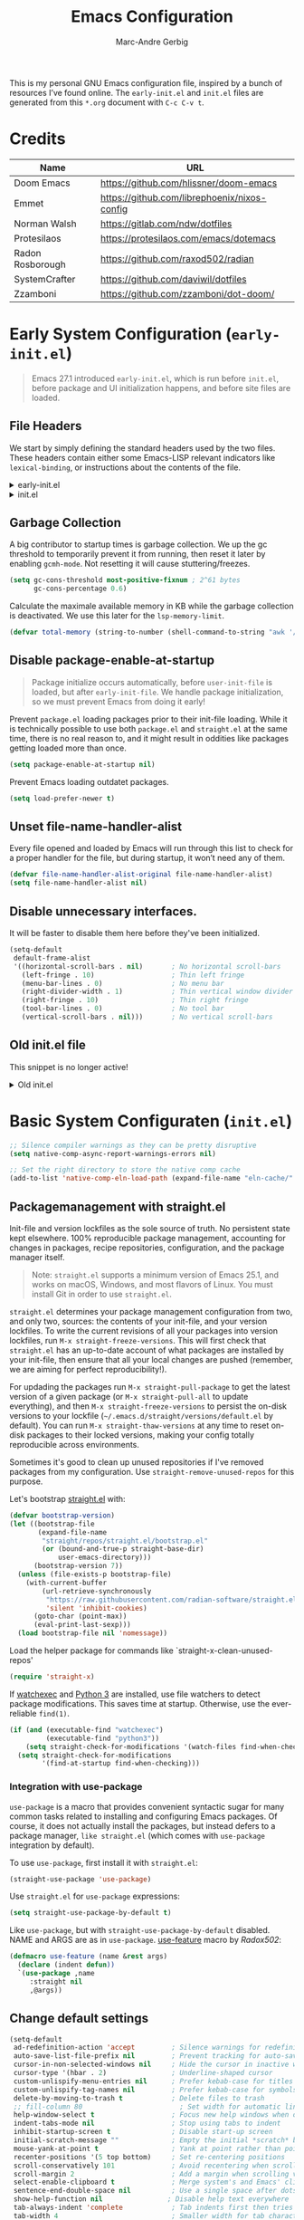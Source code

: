 :DOC-CONFIG:
# Tangle by default to init.el, which is the most common case
#+PROPERTY: header-args:emacs-lisp :tangle init.el
#+startup: fold
:END:

#+title: Emacs Configuration
#+author: Marc-Andre Gerbig

This is my personal GNU Emacs configuration file, inspired by a bunch of resources I’ve found online.
The =early-init.el= and =init.el= files are generated from this =*.org= document with =C-c C-v t=.

* Credits
| Name             | URL                                          |
|------------------+----------------------------------------------|
| Doom Emacs       | https://github.com/hlissner/doom-emacs       |
| Emmet            | https://github.com/librephoenix/nixos-config |
| Norman Walsh     | https://gitlab.com/ndw/dotfiles              |
| Protesilaos      | https://protesilaos.com/emacs/dotemacs       |
| Radon Rosborough | https://github.com/raxod502/radian           |
| SystemCrafter    | https://github.com/daviwil/dotfiles          |
| Zzamboni         | https://github.com/zzamboni/dot-doom/        |

* Early System Configuration (=early-init.el=)
:PROPERTIES:
:header-args:emacs-lisp: :tangle early-init.el
:END:
#+begin_quote
Emacs 27.1 introduced =early-init.el=, which is run before =init.el=, before package and UI initialization happens, and before site files are loaded.
#+end_quote

** File Headers
We start by simply defining the standard headers used by the two files.
These headers contain either some Emacs-LISP relevant indicators like =lexical-binding=, or instructions about the contents of the file.
#+html: <details><summary>early-init.el</summary>
#+begin_src emacs-lisp
  ;;; early-init.el -*- lexical-binding: t -*-
  ;; DO NOT EDIT THIS FILE DIRECTLY
  ;; This is a file generated from a literate programing source file located at
  ;; https://github.com/Deathlord89/nixos-config/blob/main/home/ma-gerbig/optional/emacs/README.org
  ;; You should make any changes there and regenerate it from Emacs org-mode
  ;; using org-babel-tangle (C-c C-v t)
#+end_src
#+html: </details>

#+html: <details><summary>init.el</summary>
#+begin_src emacs-lisp :tangle init.el
  ;;; early-init.el -*- lexical-binding: t -*-

  ;; DO NOT EDIT THIS FILE DIRECTLY
  ;; This is a file generated from a literate programing source file located at
  ;; https://github.com/Deathlord89/nixos-config/blob/main/home/ma-gerbig/optional/emacs/README.org
  ;; You should make any changes there and regenerate it from Emacs org-mode
  ;; using org-babel-tangle (C-c C-v t)
#+end_src
#+html: </details>

** Garbage Collection
A big contributor to startup times is garbage collection.
We up the gc threshold to temporarily prevent it from running, then reset it later by enabling =gcmh-mode=.
Not resetting it will cause stuttering/freezes.
#+begin_src emacs-lisp
  (setq gc-cons-threshold most-positive-fixnum ; 2^61 bytes
        gc-cons-percentage 0.6)
#+end_src

Calculate the maximale available memory in KB while the garbage collection is deactivated.
We use this later for the =lsp-memory-limit=. 
#+begin_src emacs-lisp
  (defvar total-memory (string-to-number (shell-command-to-string "awk '/MemTotal/ {print$2}' /proc/meminfo")))
#+end_src

** Disable package-enable-at-startup
#+begin_quote
Package initialize occurs automatically, before =user-init-file= is loaded, but after =early-init-file=. We handle package initialization, so we must prevent Emacs from doing it early!
#+end_quote

Prevent =package.el= loading packages prior to their init-file loading.
While it is technically possible to use both =package.el= and =straight.el= at the same time, there is no real reason to, and it might result in oddities like packages getting loaded more than once.
#+begin_src emacs-lisp
  (setq package-enable-at-startup nil)
#+end_src

Prevent Emacs loading outdatet packages.
#+begin_src emacs-lisp
  (setq load-prefer-newer t)
#+end_src

** Unset file-name-handler-alist
Every file opened and loaded by Emacs will run through this list to check for a proper handler for the file, but during startup, it won’t need any of them.
#+begin_src emacs-lisp
  (defvar file-name-handler-alist-original file-name-handler-alist)
  (setq file-name-handler-alist nil)
#+end_src

** Disable unnecessary interfaces.
It will be faster to disable them here before they've been initialized.
#+begin_src emacs-lisp
  (setq-default
   default-frame-alist
   '((horizontal-scroll-bars . nil)       ; No horizontal scroll-bars
     (left-fringe . 10)                   ; Thin left fringe
     (menu-bar-lines . 0)                 ; No menu bar
     (right-divider-width . 1)            ; Thin vertical window divider
     (right-fringe . 10)                  ; Thin right fringe
     (tool-bar-lines . 0)                 ; No tool bar
     (vertical-scroll-bars . nil)))       ; No vertical scroll-bars
#+end_src

** Old init.el file
This snippet is no longer active!
#+html: <details><summary>Old init.el</summary>
#+begin_src emacs-lisp :tangle no
  (defvar my-init-el-start-time (current-time) "Time when init.el was started")
  (setq my-user-emacs-directory "~/.emacs.d/")
  
  ;; Bootstrap straight.el
  (defvar bootstrap-version)
  (let ((bootstrap-file
         (expand-file-name "straight/repos/straight.el/bootstrap.el" user-emacs-directory))
        (bootstrap-version 5))
    (unless (file-exists-p bootstrap-file)
      (with-current-buffer
          (url-retrieve-synchronously
           "https://raw.githubusercontent.com/raxod502/straight.el/develop/install.el"
           'silent 'inhibit-cookies)
        (goto-char (point-max))
        (eval-print-last-sexp)))
    (load bootstrap-file nil 'nomessage))
  
  ;; Always use straight to install on systems other than Linux
  (setq straight-use-package-by-default t)
  
  ;; Use straight.el for use-package expressions
  (straight-use-package 'use-package)
  
  ;; Load the helper package for commands like `straight-x-clean-unused-repos'
  (require 'straight-x)
  
  (defun ma/org-mode-setup ()
    (org-indent-mode)
    (variable-pitch-mode 1)
    (auto-fill-mode 0)
    (visual-line-mode 1)
    (setq evil-auto-indent nil))
  
  (use-package org
    :hook (org-mode . ma/org-mode-setup)
    :config
    (setq org-ellipsis " ▾")
    (ma/org-font-setup))
  
  ;; =======================================================================================
  ;; The init.el file looks for "config.org" and tangles its elisp blocks (matching
  ;; the criteria described below) to "config.el" which is loaded as Emacs configuration.
  ;; Inspired and copied from: http://www.holgerschurig.de/en/emacs-init-tangle/
  ;; As of 2021-02-05, the Domain "holgerschurig.de" doesn't exist any more.
  ;; Visit archived page on https://archive.org/search.php?query=http%3A%2F%2Fwww.holgerschurig.de%2Fen%2Femacs-init-tangle%2F
  ;; =======================================================================================
  
  ;; from: http://stackoverflow.com/questions/251908/how-can-i-insert-current-date-and-time-into-a-file-using-emacs
  (defvar current-date-time-format "%a %b %d %Y-%m-%dT%H:%M:%S "
    "Format of date to insert with `insert-current-date-time' func
  See help of `format-time-string' for possible replacements")
  
  ;; from: http://stackoverflow.com/questions/251908/how-can-i-insert-current-date-and-time-into-a-file-using-emacs
  (defvar current-time-format "%a %H:%M:%S"
    "Format of date to insert with `insert-current-time' func.
  Note the weekly scope of the command's precision.")
  
  (defun my-tangle-config-org ()
    "This function will write all source blocks from =config.org= into =config.el= that are ...
  - not marked as =tangle: no=
  - doesn't have the TODO state =DISABLED=
  - have a source-code of =emacs-lisp="
    (require 'org)
    (let* ((body-list ())
           (output-file (concat my-user-emacs-directory "config.el"))
           (org-babel-default-header-args (org-babel-merge-params org-babel-default-header-args
                                                                  (list (cons :tangle output-file)))))
      (message "—————• Re-generating %s …" output-file)
      (save-restriction
        (save-excursion
          (org-babel-map-src-blocks (concat my-user-emacs-directory "config.org")
            (let* (
                   (org_block_info (org-babel-get-src-block-info 'light))
                   ;;(block_name (nth 4 org_block_info))
                   (tfile (cdr (assq :tangle (nth 2 org_block_info))))
                   (match_for_TODO_keyword)
                   )
              (save-excursion
                (catch 'exit
                  ;;(when (string= "" block_name)
                  ;;  (message "Going to write block name: " block_name)
                  ;;  (add-to-list 'body-list (concat "message(\"" block_name "\")"));; adding a debug statement for named blocks
                  ;;  )
                  (org-back-to-heading t)
                  (when (looking-at org-outline-regexp)
                    (goto-char (1- (match-end 0))))
                  (when (looking-at (concat " +" org-todo-regexp "\\( +\\|[ \t]*$\\)"))
                    (setq match_for_TODO_keyword (match-string 1)))))
              (unless (or (string= "no" tfile)
                          (string= "DISABLED" match_for_TODO_keyword)
                          (not (string= "emacs-lisp" lang)))
                (add-to-list 'body-list (concat "\n\n;; #####################################################################################\n"
                                                "(message \"config • " (org-get-heading) " …\")\n\n")
                             )
                (add-to-list 'body-list body)
                ))))
        (with-temp-file output-file
          (insert ";; ============================================================\n")
          (insert ";; Don't edit this file, edit config.org' instead ...\n")
          (insert ";; Auto-generated at " (format-time-string current-date-time-format (current-time)) " on host " system-name "\n")
          (insert ";; ============================================================\n\n")
          (insert (apply 'concat (reverse body-list))))
        (message "—————• Wrote %s" output-file))))
  
  
  ;; following lines are executed only when my-tangle-config-org-hook-func()
  ;; was not invoked when saving config.org which is the normal case:
  (let ((orgfile (concat my-user-emacs-directory "config.org"))
        (elfile (concat my-user-emacs-directory "config.el"))
        (gc-cons-threshold most-positive-fixnum))
    (when (or (not (file-exists-p elfile))
              (file-newer-than-file-p orgfile elfile))
      (my-tangle-config-org)
      ;;(save-buffers-kill-emacs);; TEST: kill Emacs when config has been re-generated due to many issues when loading newly generated config.el
      )
    (load-file elfile))
  
  ;; when config.org is saved, re-generate config.el:
  (defun my-tangle-config-org-hook-func ()
    (when (string= "config.org" (buffer-name))
      (let ((orgfile (concat my-user-emacs-directory "config.org"))
            (elfile (concat my-user-emacs-directory "config.el")))
        (my-tangle-config-org))))
  (add-hook 'after-save-hook 'my-tangle-config-org-hook-func)
  
  
  (message "→★ loading init.el in %.2fs" (float-time (time-subtract (current-time) my-init-el-start-time)))
#+end_src
#+html: </details>

* Basic System Configuraten (=init.el=)
#+begin_src emacs-lisp
  ;; Silence compiler warnings as they can be pretty disruptive
  (setq native-comp-async-report-warnings-errors nil)

  ;; Set the right directory to store the native comp cache
  (add-to-list 'native-comp-eln-load-path (expand-file-name "eln-cache/" user-emacs-directory))
#+end_src

** Packagemanagement with straight.el
Init-file and version lockfiles as the sole source of truth.
No persistent state kept elsewhere.
100% reproducible package management, accounting for changes in packages, recipe repositories, configuration, and the package manager itself.
#+begin_quote
Note: =straight.el= supports a minimum version of Emacs 25.1, and works on macOS, Windows, and most flavors of Linux. You must install Git in order to use =straight.el=.
#+end_quote

=straight.el= determines your package management configuration from two, and only two, sources: the contents of your init-file, and your version lockfiles.
To write the current revisions of all your packages into version lockfiles, run =M-x straight-freeze-versions=.
This will first check that =straight.el= has an up-to-date account of what packages are installed by your init-file, then ensure that all your local changes are pushed (remember, we are aiming for perfect reproducibility!).

For updading the packages run =M-x straight-pull-package= to get the latest version of a given package (or =M-x straight-pull-all= to update everything), and then =M-x straight-freeze-versions= to persist the on-disk versions to your lockfile (=~/.emacs.d/straight/versions/default.el= by default).
You can run =M-x straight-thaw-versions= at any time to reset on-disk packages to their locked versions, making your config totally reproducible across environments. 

Sometimes it's good to clean up unused repositories if I've removed packages from my configuration.  Use =straight-remove-unused-repos= for this purpose.

Let's bootstrap [[https://github.com/raxod502/straight.el][straight.el]] with:
#+begin_src emacs-lisp
(defvar bootstrap-version)
(let ((bootstrap-file
       (expand-file-name
        "straight/repos/straight.el/bootstrap.el"
        (or (bound-and-true-p straight-base-dir)
            user-emacs-directory)))
      (bootstrap-version 7))
  (unless (file-exists-p bootstrap-file)
    (with-current-buffer
        (url-retrieve-synchronously
         "https://raw.githubusercontent.com/radian-software/straight.el/develop/install.el"
         'silent 'inhibit-cookies)
      (goto-char (point-max))
      (eval-print-last-sexp)))
  (load bootstrap-file nil 'nomessage))
#+end_src

Load the helper package for commands like `straight-x-clean-unused-repos'
#+begin_src emacs-lisp
  (require 'straight-x)
#+end_src

If [[https://github.com/watchexec/watchexec][watchexec]] and [[https://www.python.org/][Python 3]] are installed, use file watchers to detect package modifications.
This saves time at startup.
Otherwise, use the ever-reliable =find(1)=.
#+begin_src emacs-lisp
  (if (and (executable-find "watchexec")
           (executable-find "python3"))
      (setq straight-check-for-modifications '(watch-files find-when-checking))
    (setq straight-check-for-modifications
          '(find-at-startup find-when-checking)))
#+end_src

*** Integration with use-package
=use-package= is a macro that provides convenient syntactic sugar for many common tasks related to installing and configuring Emacs packages.
Of course, it does not actually install the packages, but instead defers to a package manager, =like straight.el= (which comes with =use-package= integration by default).

To use =use-package=, first install it with =straight.el=:
#+begin_src emacs-lisp
  (straight-use-package 'use-package)
#+end_src

Use =straight.el= for =use-package= expressions:
#+begin_src emacs-lisp
  (setq straight-use-package-by-default t)    
#+end_src

Like =use-package=, but with =straight-use-package-by-default= disabled.
NAME and ARGS are as in =use-package=.
[[https://github.com/raxod502/radian/blob/58ba58bd827e719c0eeb3d3c996d59cf4d00acd5/emacs/radian.el#L542][use-feature]] macro by [[*Credits][Radox502]]:
#+begin_src emacs-lisp
  (defmacro use-feature (name &rest args)
    (declare (indent defun))
    `(use-package ,name
       :straight nil
       ,@args))
#+end_src

** Change default settings
#+BEGIN_SRC emacs-lisp
  (setq-default
   ad-redefinition-action 'accept         ; Silence warnings for redefinition
   auto-save-list-file-prefix nil         ; Prevent tracking for auto-saves
   cursor-in-non-selected-windows nil     ; Hide the cursor in inactive windows
   cursor-type '(hbar . 2)                ; Underline-shaped cursor
   custom-unlispify-menu-entries nil      ; Prefer kebab-case for titles
   custom-unlispify-tag-names nil         ; Prefer kebab-case for symbols
   delete-by-moving-to-trash t            ; Delete files to trash
   ;; fill-column 80                        ; Set width for automatic line breaks
   help-window-select t                   ; Focus new help windows when opened
   indent-tabs-mode nil                   ; Stop using tabs to indent
   inhibit-startup-screen t               ; Disable start-up screen
   initial-scratch-message ""             ; Empty the initial *scratch* buffer
   mouse-yank-at-point t                  ; Yank at point rather than pointer
   recenter-positions '(5 top bottom)     ; Set re-centering positions
   scroll-conservatively 101              ; Avoid recentering when scrolling far
   scroll-margin 2                        ; Add a margin when scrolling vertically
   select-enable-clipboard t              ; Merge system's and Emacs' clipboard
   sentence-end-double-space nil          ; Use a single space after dots
   show-help-function nil                ; Disable help text everywhere
   tab-always-indent 'complete            ; Tab indents first then tries completions
   tab-width 4                            ; Smaller width for tab characters
   uniquify-buffer-name-style 'forward    ; Uniquify buffer names
   warning-minimum-level :error           ; Skip warning buffers
   window-combination-resize t            ; Resize windows proportionally
   x-stretch-cursor t)                    ; Stretch cursor to the glyph width
  (delete-selection-mode 1)               ; Replace region when inserting text
  (fset 'yes-or-no-p 'y-or-n-p)           ; Replace yes/no prompts with y/n
  (global-subword-mode 1)                 ; Iterate through CamelCase words
  (mouse-avoidance-mode 'exile)           ; Avoid collision of mouse with point
  (put 'downcase-region 'disabled nil)    ; Enable downcase-region
  (put 'upcase-region 'disabled nil)      ; Enable upcase-region
  (set-default-coding-systems 'utf-8)     ; Default to utf-8 encoding
  (scroll-bar-mode -1)        ; Disable visible scrollbar
  (tool-bar-mode -1)          ; Disable the toolbar
  ;;(tooltip-mode -1)           ; Disable tooltips
  (set-fringe-mode 10)        ; Give some breathing room
  (menu-bar-mode -1)          ; Disable the menu bar
  (save-place-mode 1)         ; Save the last cursor position

  ;; Set up the visible bell
  (setq visible-bell t)

#+END_SRC

Global line numbering is helpful, but not useful for all modes.
#+begin_src emacs-lisp
  ;; Show line numbers
  (column-number-mode)
  (global-display-line-numbers-mode t)

  ;; Disable line numbers for some modes
  (dolist (mode'(org-mode-hook
                 term-mode-hook
                 shell-mode-hook
                 eshell-mode-hook
                 treemacs-mode-hook
                 mu4e-mode-hook))
    (add-hook mode (lambda () (display-line-numbers-mode 0))))
#+END_SRC

The =global-auto-revert-mode= will make Emacs watch the files for all open buffers for changes on disk and it will autmatically refresh those buffers if they don't have unsaved changes!
The same applys to =global-auto-revert-non-file-buffers= for directories.
#+begin_src emacs-lisp
  (global-auto-revert-mode 1)
  (setq global-auto-revert-non-file-buffers 1)
#+end_src

** Keep emacs.d clean
The default paths used to store configuration files and persistent data are not consistent across Emacs packages.
This isn't just a problem with third-party packages but even with built-in packages.

Some packages put these files directly in =user-emacs-directory= or $HOME or in a subdirectory of either of the two or elsewhere.
Furthermore sometimes file names are used that don't provide any insight into what package might have created them.

[[https://github.com/emacscollective/no-littering][No-littering]] sets out to fix this by changing the values of path variables to put configuration files in =no-littering-etc-directory= (defaulting to "etc/" under =user-emacs-directory=, thus usually "~/.config/emacs/etc/") and persistent data files in =no-littering-var-directory= (defaulting to "var/" under =user-emacs-directory=, thus usually "~/.emacs.d/var/"), and by using descriptive file names and subdirectories when appropriate.
This is similar to a color-theme; a "path-theme" if you will.
#+begin_src emacs-lisp
  ;; Change the user-emacs-directory to keep unwanted things out of ~/.emacs.d
  (setq user-emacs-directory (expand-file-name "~/.cache/emacs/")
          url-history-file (expand-file-name "url/history" user-emacs-directory))

  ;; Use no-littering to automatically set common paths to the new user-emacs-directory
  (use-package no-littering)

  ;; no-littering doesn't set this by default so we must place
  ;; auto save files in the same path as it uses for sessions
  (setq auto-save-file-name-transforms
        `((".*" ,(no-littering-expand-var-file-name "auto-save/") t)))
#+end_src

Disable =customize-*= routine and redirect the writing to =/dev/null=.
#+BEGIN_SRC emacs-lisp
  (setq-default custom-file null-device)
#+END_SRC

* User Interface
** Dashboard
[[https://github.com/emacs-dashboard/emacs-dashboard][Emacs Dashboard]] - An extensible emacs startup screen showing you what’s most important.
#+BEGIN_SRC emacs-lisp
  (use-package dashboard
    :ensure t
    :config
    (dashboard-setup-startup-hook))
    (setq
    initial-buffer-choice (lambda () (get-buffer-create dashboard-buffer-name))
    dashboard-startup-banner 'logo
    dashboard-center-content t
    dashboard-vertically-center-content t
    dashboard-set-navigator t
    dashboard-set-init-info t
    dashboard-projects-backend 'projectile
    dashboard-items '((recents  . 5)
                      (bookmarks . 5)
                      (projects . 5)
                      (agenda . 5)
                      (registers . 5)))
#+END_SRC

** Doom Theme
[[https://github.com/hlissner/emacs-doom-themes][Doom Theme]] - A theme megapack for GNU Emacs, inspired by community favorites.
I use the custom =stylix=-enabled =mustache= theme template from [[https://github.com/librephoenix/nixos-config/blob/7a5b01ab7de1127a9ba13f88c39e4bccbc73f6ac/user/app/doom-emacs/themes/doom-stylix-theme.el.mustache][librephoenix]].
#+BEGIN_SRC emacs-lisp
  (setq custom-theme-directory "~/.config/emacs/themes")
  (use-package doom-themes :defer t)
  :config
  ;; Global settings (defaults)
  (setq doom-themes-enable-bold t    ; if nil, bold is universally disabled
        doom-themes-enable-italic t) ; if nil, italics is universally disabled
  ;;(load-theme 'doom-palenight t)
  (load-theme 'doom-stylix t)
  ;; Enable flashing mode-line on errors
  (doom-themes-visual-bell-config)
  ;; Enable custom neotree theme (all-the-icons must be installed!)
  ;; (doom-themes-neotree-config)
  ;; or for treemacs users
  ;; (setq doom-themes-treemacs-theme "doom-atom") ; use "doom-colors" for less minimal icon theme
  ;; (doom-themes-treemacs-config)
  ;; Corrects (and improves) org-mode's native fontification.
  (doom-themes-org-config)
    #+END_SRC

=doom-modeline= is a fancy and fast mode-line inspired by minimalism design
NOTE: The first time you load your configuration on a new machine, you'll need to run the following command interactively so that mode line icons display correctly =M-x nerd-icons-install-fonts=.
#+BEGIN_SRC emacs-lisp
  (use-package nerd-icons)
  (use-package doom-modeline
    :ensure t
    ;;:init (doom-modeline-mode 1)
    :hook (after-init . doom-modeline-mode)
    :hook (doom-modeline-mode . size-indication-mode)
    :hook (doom-modeline-mode . column-number-mode)
    :init
    (setq doom-modeline-height 25
          ;;doom-modeline-bar-width 6
          doom-modeline-bar-width 3
          doom-modeline-github nil
          doom-modeline-mu4e nil
          doom-modeline-persp-name nil
          doom-modeline-minor-modes nil
          doom-modeline-major-mode-icon nil
          doom-modeline-buffer-file-name-style 'relative-from-project
          doom-modeline-buffer-encoding 'nondefault)
    :config
    (defvar mouse-wheel-down-event nil)
    (defvar mouse-wheel-up-event nil))
#+END_SRC
    
* Key Binding Configuration
** Make ESC quit prompts
#+BEGIN_SRC emacs-lisp
  (global-set-key (kbd "<escape>") 'keyboard-escape-quit)
#+END_SRC

This keybinding is overridden by evil.
To activate an alternate =universal-argument= binding enable the following codeblock.
#+BEGIN_SRC amacs-lisp :tangle no
(global-set-key (kbd "C-M-u") 'universal-argument)
#+END_SRC

** Change Leader with =general.el=
With the help of =general.el=, it is easy to manage key combinations and also serves as a wrapper for =wich-key=.
- =:ignore t= and =:which-key= bind nothing but give a description.
#+BEGIN_SRC emacs-lisp
  (use-package general
    :config
    (general-create-definer ma/leader-key-def
      :keymaps '(normal insert visual emacs)
      :prefix "SPC"
      :global-prefix "C-SPC")

    (ma/leader-key-def
      "t"  '(:ignore t :which-key "toggles")
      "tt" '(load-theme :which-key "choose theme")))
#+END_SRC

** Evil mode
- =C-z= Toggle =emacs-mode= (disable evil  keybindings)
- =C-g= Expand the default emacs "Exit" function with evils "normal" state
#+BEGIN_SRC emacs-lisp
  (defun ma/evil-hook ()
    (dolist (mode '(custom-mode
                    eshell-mode
                    git-rebase-mode
                    erc-mode
                    circe-server-mode
                    circe-chat-mode
                    circe-query-mode
                    sauron-mode
                    term-mode))
      (add-to-list 'evil-emacs-state-modes mode)))
  
  (use-package evil
    :init
    (setq evil-want-integration t)
    (setq evil-want-keybinding nil)
    (setq evil-want-C-u-scroll t)
    (setq evil-want-C-i-jump nil)
    (setq evil-respect-visual-line-mode t)
    (setq evil-undo-system 'undo-tree)
    :config
    (add-hook 'evil-mode-hook 'ma/evil-hook)
    (evil-mode 1)
    (define-key evil-insert-state-map (kbd "C-g") 'evil-normal-state)
    (define-key evil-insert-state-map (kbd "C-h") 'evil-delete-backward-char-and-join)
  
    ;; Use visual line motions even outside of visual-line-mode buffers
    (evil-global-set-key 'motion "j" 'evil-next-visual-line)
    (evil-global-set-key 'motion "k" 'evil-previous-visual-line)
  
    (evil-set-initial-state 'messages-buffer-mode 'normal)
    (evil-set-initial-state 'dashboard-mode 'normal))

  (use-package evil-collection
    :after evil
    :config
    (evil-collection-init))
#+END_SRC

** Helpful
Better help funtions with =helpful=
#+BEGIN_SRC emacs-lisp 
  (use-package helpful
    :ensure t
    :bind
    ([remap describe-function] . helpful-function)
    ([remap describe-symbol] . helpful-symbol)
    ([remap describe-variable] . helpful-variable)
    ([remap describe-command] . helpful-command)
    ([remap describe-key] . helpful-key))
#+END_SRC

Use =SPC e b= to run =eval-buffer= or =SPC e r= to run =eval-region= in the highlighted block. 
#+BEGIN_SRC emacs-lisp 
  (ma/leader-key-def
    "e"  '(:ignore t :which-key "eval")
    "eb" '(eval-buffer :which-key "eval buffer"))

  (ma/leader-key-def
    :keymaps '(visual)
    "er" '(eval-region :which-key "eval region"))
#+END_SRC

** Preserve Minibuffer History with =savehist=
#+BEGIN_SRC emacs-lisp 
  (use-package savehist
    :init
    (setq history-length 25)
    (savehist-mode 1))
#+END_SRC

** Vertico
#+html: <details><summary>Vertico Helper Funktions</summary>
#+BEGIN_SRC emacs-lisp
  ;; From: Doom Emacs [[https://github.com/doomemacs/doomemacs/blob/master/modules/completion/vertico/autoload/vertico.el][Vertico]] Module  
  (defun +vertico/enter-or-preview ()
    "Enter directory or embark preview on current candidate."
    (interactive)
    (when (> 0 vertico--index)
      (user-error "No vertico session is currently active"))
    (if (and (let ((cand (vertico--candidate)))
               (or (string-suffix-p "/" cand)
                   (and (vertico--remote-p cand)
                        (string-suffix-p ":" cand))))
             (not (equal vertico--base ""))
             (eq 'file (vertico--metadata-get 'category)))
        (vertico-insert)
      (condition-case _
          (+vertico/embark-preview)
        (user-error (vertico-directory-enter)))))

  (defun +vertico/embark-preview ()
    "Previews candidate in vertico buffer, unless it's a consult command"
    (interactive)
    (unless (bound-and-true-p consult--preview-function)
      (if (fboundp 'embark-dwim)
          (save-selected-window
            (let (embark-quit-after-action)
              (embark-dwim)))
        (user-error "Embark not installed, aborting..."))))
#+END_SRC
#+html: </details>

#+BEGIN_SRC emacs-lisp 
  (use-package vertico
    :demand t
    :bind (:map vertico-map
                ("C-j" . vertico-next)
                ("C-M-j" . vertico-next-group)
                ("C-k" . vertico-previous)
                ("C-M-k" . vertico-previous-group)
                ("C-f" . vertico-exit-input)
                ("C-h" . vertico-directory-up)
                ("C-l" . +vertico/enter-or-preview)
                :map minibuffer-local-map
                ("M-h" . vertico-directory-up))
    :custom
    (vertico-resize nil)
    (vertico-count 17)
    (vertico-cycle t)

    :config
    (require 'vertico-directory)
    (vertico-mode)
    (setq-default completion-in-region-function
                  (lambda (&rest args)
                    (apply (if vertico-mode
                               #'consult-completion-in-region
                             #'completion--in-region)
                           args))))

  (use-package corfu
    :bind (:map corfu-map
                ("C-j" . corfu-next)
                ("C-k" . corfu-previous)
                ("TAB" . corfu-insert)
                ([tab] . corfu-insert)
                ("C-f" . corfu-insert))
    :custom
    (corfu-cycle t)
    (corfu-auto t)
    (corfu-preview-current nil)
    (corfu-quit-at-boundary t)
    (corfu-quit-no-match t)

    :config
    (global-corfu-mode 1))

  (use-package kind-icon
    :after corfu
    :custom (kind-icon-default-face 'corfu-default)
    :config
    (add-to-list 'corfu-margin-formatters #'kind-icon-margin-formatter))

  (use-package orderless
    :demand t
    :config
    (orderless-define-completion-style orderless+initialism
      (orderless-matching-styles '(orderless-initialism
                                   orderless-literal
                                   orderless-regexp)))

    (setq completion-styles '(orderless)
          completion-category-defaults nil
          orderless-matching-styles '(orderless-literal orderless-regexp)
          completion-category-overrides
          '((file (styles partial-completion)))))

  (use-package wgrep
    :after consult
    :hook (grep-mode . wgrep-setup))

  (use-package consult
    :demand t
    :bind (
           ([remap bookmark-jump] . consult-bookmark)
           ([remap evil-show-marks] . consult-mark)
           ([remap evil-show-registers] . consult-register)
           ([remap goto-line] . consult-goto-line)
           ([remap imenu] . consult-imenu)
           ([remap Info-search] . consult-info)
           ([remap locate] . consult-locate)
           ([remap load-theme] . consult-theme)
           ([remap man] . consult-man)
           ([remap recentf-open-files] . consult-recent-file)
           ([remap switch-to-buffer] . consult-buffer)
           ([remap switch-to-buffer-other-window] . consult-buffer-other-window)
           ([remap switch-to-buffer-other-frame] . consult-buffer-other-frame)
           ([remap yank-pop] . consult-yank-pop)
           ("C-s" . consult-line)
           ("C-M-l" . consult-imenu)
           ("C-M-j" . consult-buffer)
           ("C-x C-b" . consult-buffer)
           :map minibuffer-local-map
           ("C-r" . consult-history))
    :custom
    (completion-in-region-function #'consult-completion-in-region))

  (use-package consult-dir
    :bind (("C-x C-d" . consult-dir)
           :map vertico-map
           ("C-x C-d" . consult-dir)
           ("C-x C-j" . consult-dir-jump-file))

    :custom
    (consult-dir-project-list-function nil))

  (use-package marginalia
    :after vertico
    :custom
    (marginalia-annotators '(marginalia-annotators-heavy
                             marginalia-annotators-light
                             nil))
    :config
    (marginalia-mode))

  (use-package embark
    :after vertico
    :bind (("C-." . embark-act)
           ("M-." . embark-dwim)
           :map minibuffer-local-map
           ("C-d" . embark-act)
           :map embark-region-map
           ("D" . denote-region))

    :config
    ;; Remove the mixed indicator to prevent the popup from being displayed
    ;; automatically
    (delete #'embark-mixed-indicator embark-indicators)
    (add-to-list 'embark-indicators 'embark-minimal-indicator)

    ;; Use Embark to show command prefix help
    (setq prefix-help-command #'embark-prefix-help-command))

  (use-package embark-consult
    :after embark)

  (ma/leader-key-def
    "f"   '(:ignore t :which-key "files")
    "ff"  '(find-file :which-key "open file")
    "C-f" 'find-file
    "fr"  '(recentf :which-key "recent files")
    "fR"  '(revert-buffer :which-key "revert file")) 
#+END_SRC

* Development
** Project Management
*** Projectile
#+BEGIN_SRC emacs-lisp
  (use-package projectile
    :diminish projectile-mode
    :config
    (projectile-mode)
    (when
        (require 'magit nil t)
      (mapc #'projectile-add-known-project
            (mapcar #'file-name-as-directory
                    (magit-list-repos)))
      ;; Optionally write to persistent 'projectile-known-projects-file'
      (projectile-save-known-projects))
    :bind-keymap
    ("C-c p" . projectile-command-map))

  (ma/leader-key-def
    "p"  '(:ignore t :which-key "projectile")
    "pf"  'projectile-find-file
    "ps"  'projectile-switch-project
    "pF"  'consult-ripgrep
    "pb"  'consult-project-buffer
    "pc"  'projectile-compile-project
    "pd"  'projectile-dired)
#+END_SRC

Configure =magit-repository-directories= (which see) to include the desired directories.
Note that each entry can be associated with a subdirectory depth.
If you organise all your projects as subdirectories of a select few parent directories, then only the parent directories need be added to =magit-repository-directories=, with the corresponding search depth.
After Projectile is loaded, you can add all repositories reported by Magit to =projectile-known-projects=.
Foud at [[https://emacs.stackexchange.com/questions/32634/how-can-the-list-of-projects-used-by-projectile-be-manually-updated][Stackexchange]].

*** Magit
#+BEGIN_SRC emacs-lisp
  (use-package magit
    :bind ("C-M-;" . magit-status)
    :commands (magit-status magit-get-current-branch)
    :custom
    (magit-display-buffer-function #'magit-display-buffer-same-window-except-diff-v1))
    (setq magit-repository-directories
          '(;; Directory containing project root directories
            ("~/git/"      . 1)))

  (use-package magit-todos
    :after magit
    :config
    ;; (setq magit-todos-keyword-suffix "\\(?:([^)]+)\\)?:?") ; make colon optional
    (magit-todos-mode 1))

  (ma/leader-key-def
    "g"   '(:ignore t :which-key "git")
    "gs"  'magit-status
    "gd"  'magit-diff-unstaged
    "gc"  'magit-branch-or-checkout
    "gl"   '(:ignore t :which-key "log")
    "glc" 'magit-log-current
    "glf" 'magit-log-buffer-file
    "gb"  'magit-branch
    "gP"  'magit-push-current
    "gp"  'magit-pull-branch
    "gf"  'magit-fetch
    "gF"  'magit-fetch-all
    "gr"  'magit-rebase)
#+END_SRC

*** Direnv
It works by invoking =direnv= to obtain the environment for the current file, then updating the emacs variables =process-environment= and =exec-path=.
The result is that programs started from within emacs, such as inferior shells, linters, compilers, and test runners, will be looked up in the correct =$PATH=, and will be started with the correct environment variables set.
#+BEGIN_SRC emacs-lisp
(use-package direnv
 :config
 (direnv-mode))
#+END_SRC

** Languages
*** Language Servers
- lsp-mode
#+BEGIN_SRC emacs-lisp
  (use-package lsp-mode
    :commands (lsp lsp-deferred)
    :init
    (setq lsp-memory-limit (* 0.8 total-memory 1024)) ; Memory in KB convert to bytes
    (setq lsp-keymap-prefix "C-c l")
    ;; Disable features that have great potential to be slow.
    (setq lsp-enable-folding nil
          lsp-enable-text-document-color nil)
    (setq lsp-enable-on-type-formatting nil)
    ;; Make breadcrumbs opt-in; they're redundant with the modeline and imenu
    (setq lsp-headerline-breadcrumb-enable nil)
    ;; Explicitly tell lsp to use flymake; Lsp will default to flycheck if found
    ;; even if its a dependency
    (setq lsp-diagnostics-provider :flymake)
    :config
    (lsp-enable-which-key-integration t))
#+END_SRC

- lsp-ui
#+BEGIN_SRC emacs-lisp
(use-package lsp-ui
  :hook (lsp-mode . lsp-ui-mode)
  :custom
  (lsp-ui-doc-position 'bottom))
#+END_SRC

- lsp-treemacs
#+BEGIN_SRC emacs-lisp
  (use-package lsp-treemacs
    :after lsp)

  (setq lsp-treemacs-deps-position-params '((side . right)
                                            (slot . 1)
                                            (window-width . 35)))

  (setq lsp-treemacs-symbols-position-params '((side . right)
                                               (slot . 2)
                                               (window-width . 35)))
#+END_SRC

- consult-lsp
#+BEGIN_SRC emacs-lisp
(use-package consult-lsp
  :after lsp)
#+END_SRC

-company-mode
#+BEGIN_SRC emacs-lisp
  (use-package company
    :after lsp-mode
    :hook (lsp-mode . company-mode)
    :bind (:map company-active-map
           ("<tab>" . company-complete-selection))
          (:map lsp-mode-map
           ("<tab>" . company-indent-or-complete-common))
    :custom
    (company-minimum-prefix-length 1)
    (company-idle-delay 0.0))

  (use-package company-box
    :hook (company-mode . company-box-mode))
#+END_SRC

*** Nix
#+BEGIN_SRC emacs-lisp
  (use-package nix-mode
    :mode ("\\.nix\\'" "\\.nix.in\\'")
    :hook (nix-mode . lsp-deferred)
    :config)

  (setq lsp-nix-nil-auto-eval-inputs nil)
#+END_SRC

* Features
** Parentheses
Highlights delimiters (parentheses, brackets or braces).
#+BEGIN_SRC emacs-lisp 
  (use-package rainbow-delimiters
    :hook (prog-mode . rainbow-delimiters-mode))
#+END_SRC

Enable auto close bracket insertion.
#+BEGIN_SRC emacs-lisp
  (use-package smartparens
    :bind
    ("<M-backspace>" . sp-unwrap-sexp)
    ("<M-left>" . sp-forward-barf-sexp)
    ("<M-right>" . sp-forward-slurp-sexp)
    ("<M-S-left>" . sp-backward-slurp-sexp)
    ("<M-S-right>" . sp-backward-barf-sexp)
    :hook
    (after-init . smartparens-global-mode)
    :custom
    (sp-highlight-pair-overlay t)
    (sp-highlight-wrap-overlay t)
    (sp-highlight-wrap-tag-overlay t)
    :config
    (require 'smartparens-config))
#+END_SRC

** Undotree
#+BEGIN_SRC emacs-lisp
  (use-package undo-tree
    :init
    (global-undo-tree-mode 1))
#+END_SRC

** Qualitiy of Life
Colorize colors as text with their value.
#+BEGIN_SRC emacs-lisp
  (use-package rainbow-mode
    :hook
    (prog-mode . rainbow-mode)
    :custom
    (rainbow-x-colors nil))
#+END_SRC

[[https://github.com/justbur/emacs-which-key][Which-key]] is great for getting an overview of what keybindings are available based on the prefix keys you entered.
Learned about this one from Spacemacs.
#+BEGIN_SRC emacs-lisp
  (use-package which-key
    :init (which-key-mode)
    :diminish which-key-mode
    :config
    (setq which-key-idle-delay 0.5))
#+END_SRC

* Garbage collection with =gcmh-mode=
#+BEGIN_QUOTE
The =emacs-startup-hook= runs later than the =after-init-hook=.
One key difference is that there may be command-line options processed after the after-init-hook and before the emacs-startup-hook.
(Command-line options are handled in multiple phases, with some being processed right away and some after init files have been loaded.)
#+END_QUOTE

Enforce a sneaky Garbage Collection strategy to minimize GC interference with the activity.
During normal use a high GC threshold is set.
When idling GC is triggered and a low threshold is set.
#+BEGIN_SRC emacs-lisp
  (use-package gcmh
    :config
    (setopt garbage-collection-messages t)
    ;; (setopt gcmh-verbose t)
    (setopt gc-cons-percentage 0.2)
    (add-hook 'emacs-startup-hook #'gcmh-mode))
#+END_SRC
